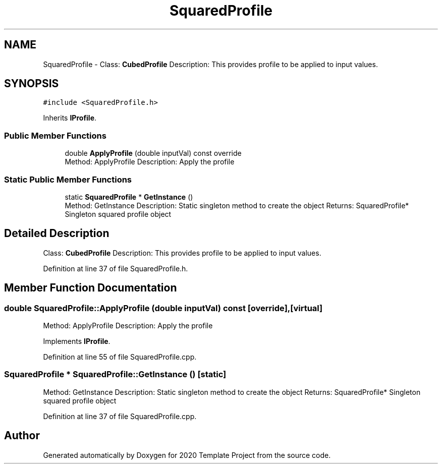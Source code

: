 .TH "SquaredProfile" 3 "Thu Oct 31 2019" "2020 Template Project" \" -*- nroff -*-
.ad l
.nh
.SH NAME
SquaredProfile \- Class: \fBCubedProfile\fP Description: This provides profile to be applied to input values\&.  

.SH SYNOPSIS
.br
.PP
.PP
\fC#include <SquaredProfile\&.h>\fP
.PP
Inherits \fBIProfile\fP\&.
.SS "Public Member Functions"

.in +1c
.ti -1c
.RI "double \fBApplyProfile\fP (double inputVal) const override"
.br
.RI "Method: ApplyProfile Description: Apply the profile "
.in -1c
.SS "Static Public Member Functions"

.in +1c
.ti -1c
.RI "static \fBSquaredProfile\fP * \fBGetInstance\fP ()"
.br
.RI "Method: GetInstance Description: Static singleton method to create the object Returns: SquaredProfile* Singleton squared profile object "
.in -1c
.SH "Detailed Description"
.PP 
Class: \fBCubedProfile\fP Description: This provides profile to be applied to input values\&. 


.PP
Definition at line 37 of file SquaredProfile\&.h\&.
.SH "Member Function Documentation"
.PP 
.SS "double SquaredProfile::ApplyProfile (double inputVal) const\fC [override]\fP, \fC [virtual]\fP"

.PP
Method: ApplyProfile Description: Apply the profile 
.PP
Implements \fBIProfile\fP\&.
.PP
Definition at line 55 of file SquaredProfile\&.cpp\&.
.SS "\fBSquaredProfile\fP * SquaredProfile::GetInstance ()\fC [static]\fP"

.PP
Method: GetInstance Description: Static singleton method to create the object Returns: SquaredProfile* Singleton squared profile object 
.PP
Definition at line 37 of file SquaredProfile\&.cpp\&.

.SH "Author"
.PP 
Generated automatically by Doxygen for 2020 Template Project from the source code\&.
